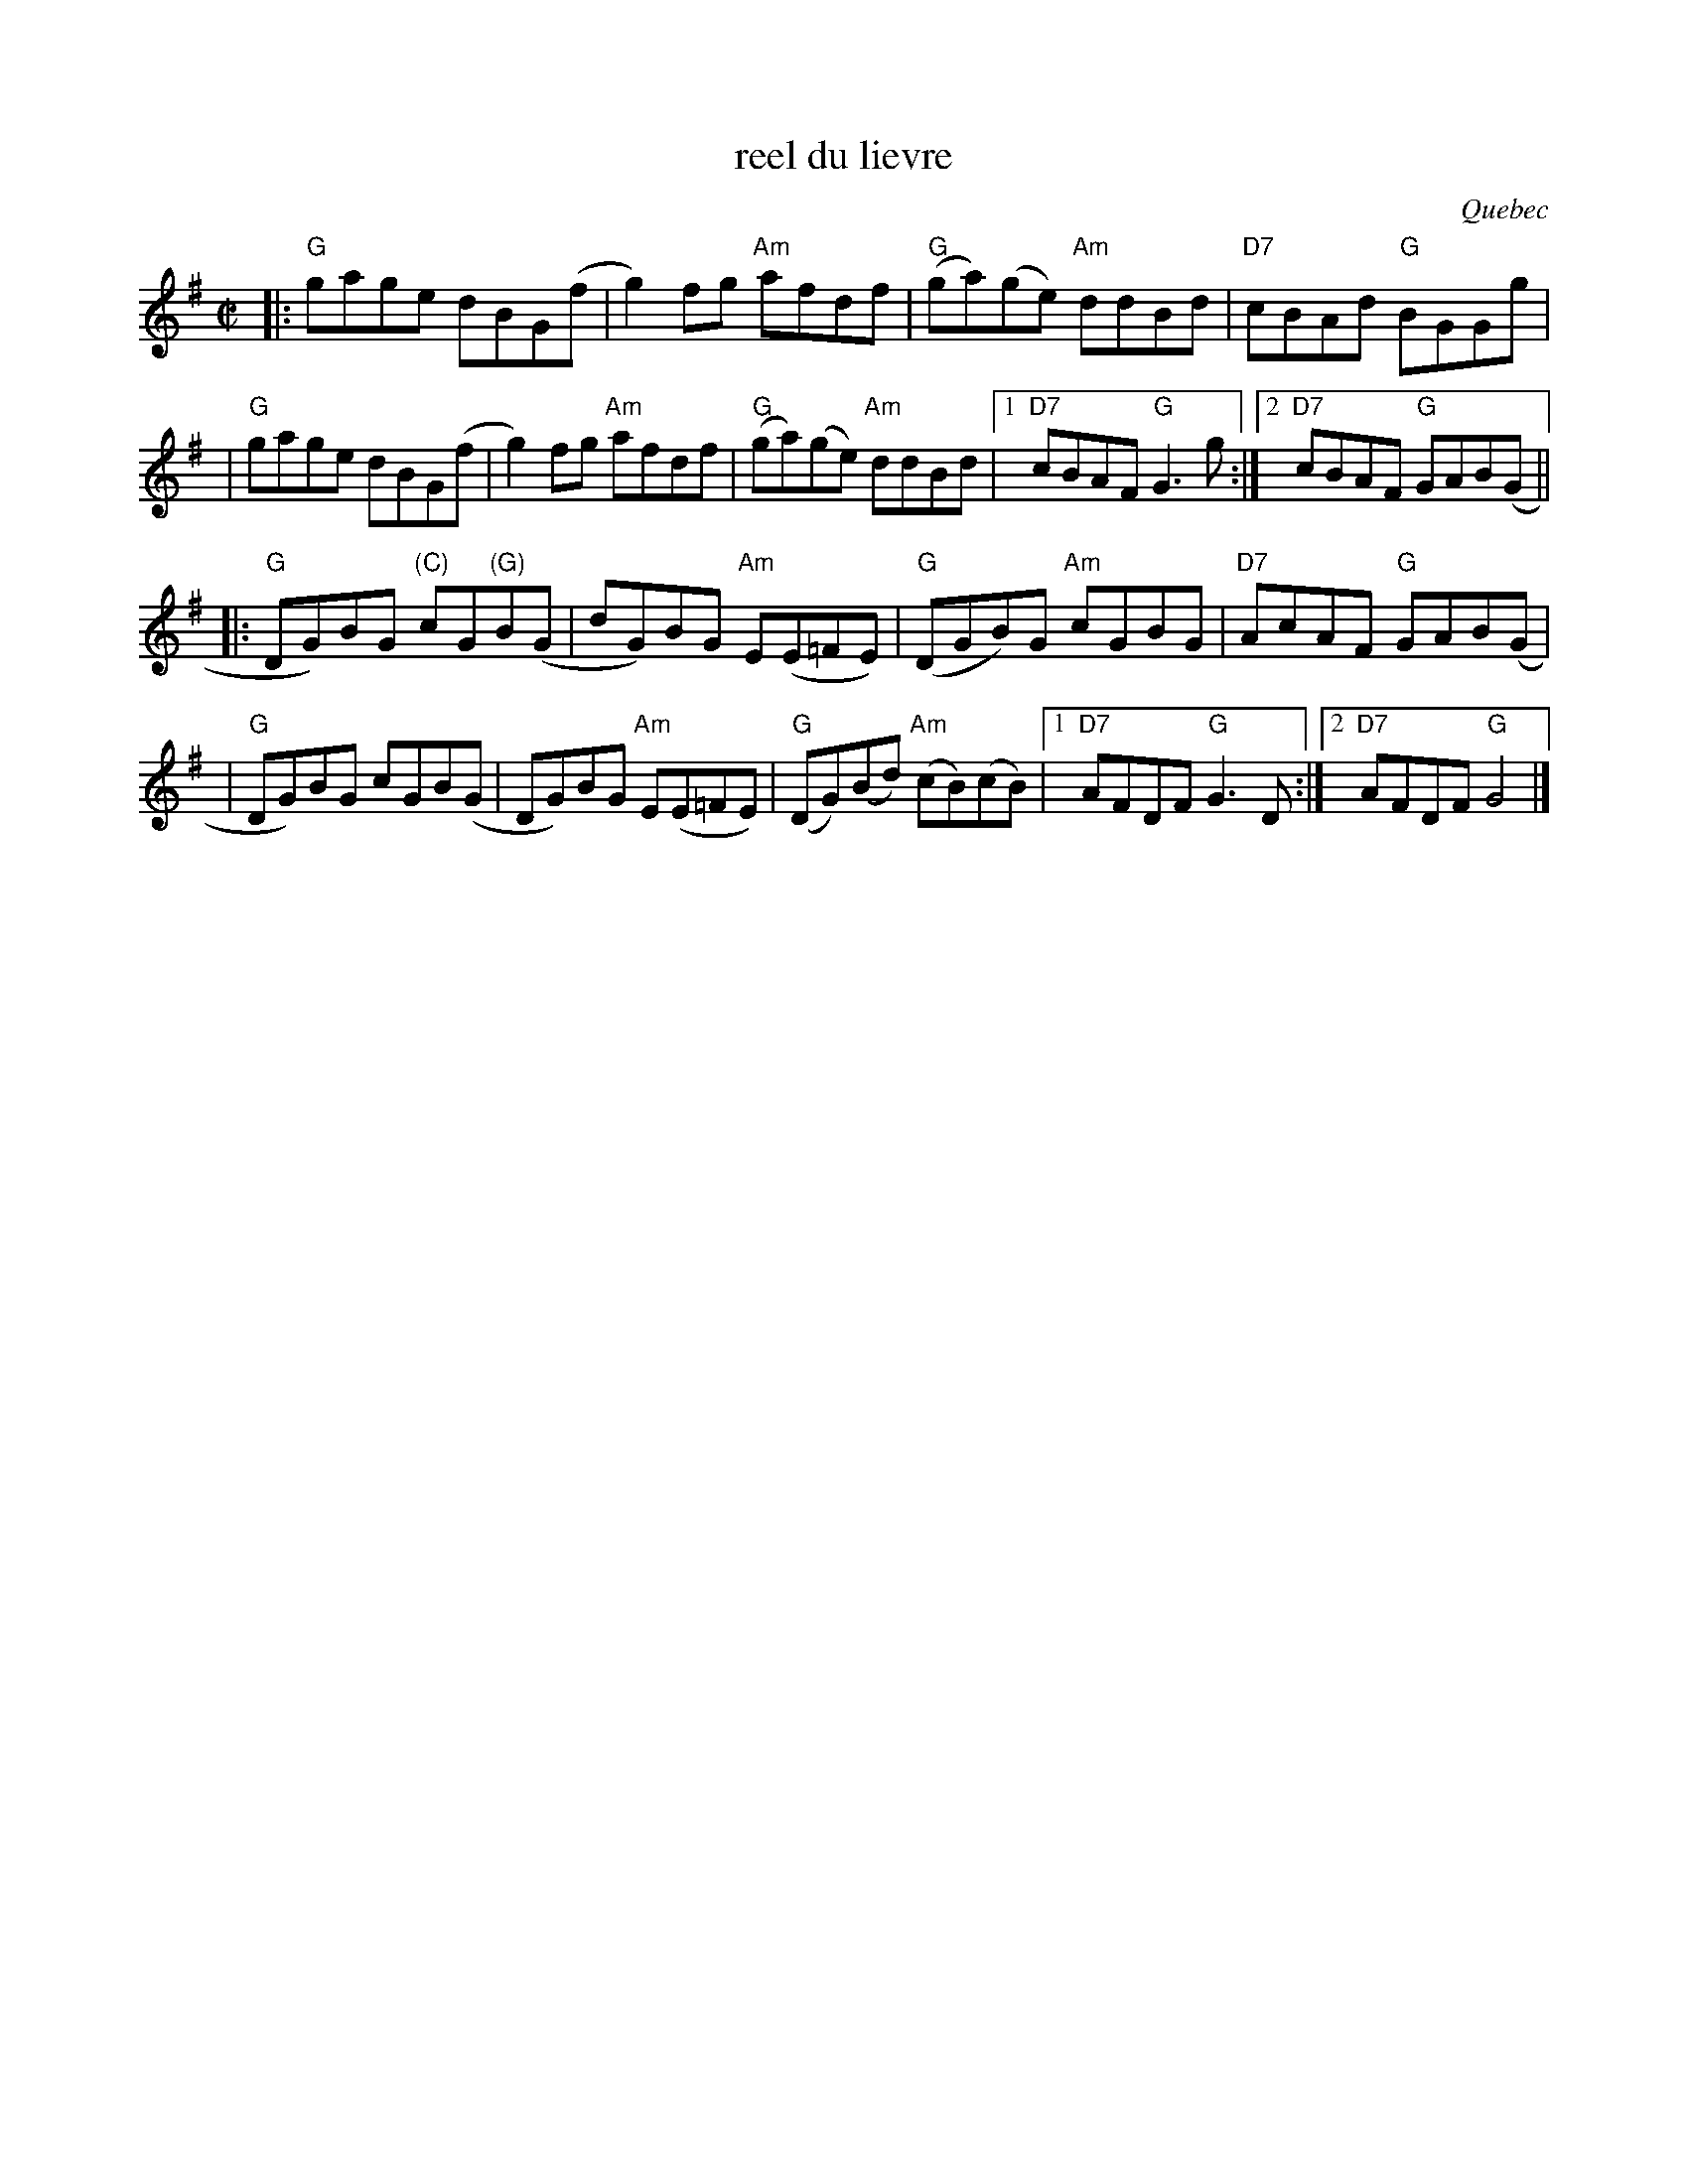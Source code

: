 X: 1
T: reel du lievre
O: Quebec
R: reel
Z: 2010 John Chambers <jc:trillian.mit.edu>
M: C|
L: 1/8
K: G
|:"G"gage dBG(f | g2)fg "Am"afdf | "G"(ga)(ge) "Am"ddBd | "D7"cBAd "G"BGGg |
| "G"gage dBG(f | g2)fg "Am"afdf | "G"(ga)(ge) "Am"ddBd |1 "D7"cBAF "G"G3g :|2 "D7"cBAF "G"GAB(G ||
|:"G"DG)BG "(C)"cG"(G)"B(G | dG)BG "Am"E(E=FE) | "G"(DGB)G "Am"cGBG | "D7"AcAF "G"GAB(G |
| "G"DG)BG cGB(G | DG)BG "Am"E(E=FE) | "G"(DG)(Bd) "Am"(cB)(cB) |1 "D7"AFDF "G"G3D :|2 "D7"AFDF "G"G4 |]
